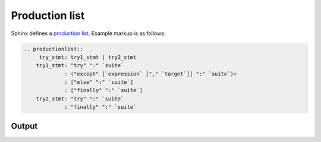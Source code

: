 Production list
===============

Sphinx defines a `production list`_. Example markup is as follows:

.. code-block:: none

    .. productionlist::
         try_stmt: try1_stmt | try2_stmt
        try1_stmt: "try" ":" `suite`
                 : ("except" [`expression` ["," `target`]] ":" `suite`)+
                 : ["else" ":" `suite`]
                 : ["finally" ":" `suite`]
        try2_stmt: "try" ":" `suite`
                 : "finally" ":" `suite`

Output
------

.. productionlist::
     try_stmt: try1_stmt | try2_stmt
    try1_stmt: "try" ":" `suite`
             : ("except" [`expression` ["," `target`]] ":" `suite`)+
             : ["else" ":" `suite`]
             : ["finally" ":" `suite`]
    try2_stmt: "try" ":" `suite`
             : "finally" ":" `suite`


.. references ------------------------------------------------------------------

.. _production list: https://www.sphinx-doc.org/en/master/usage/restructuredtext/directives.html#directive-productionlist
